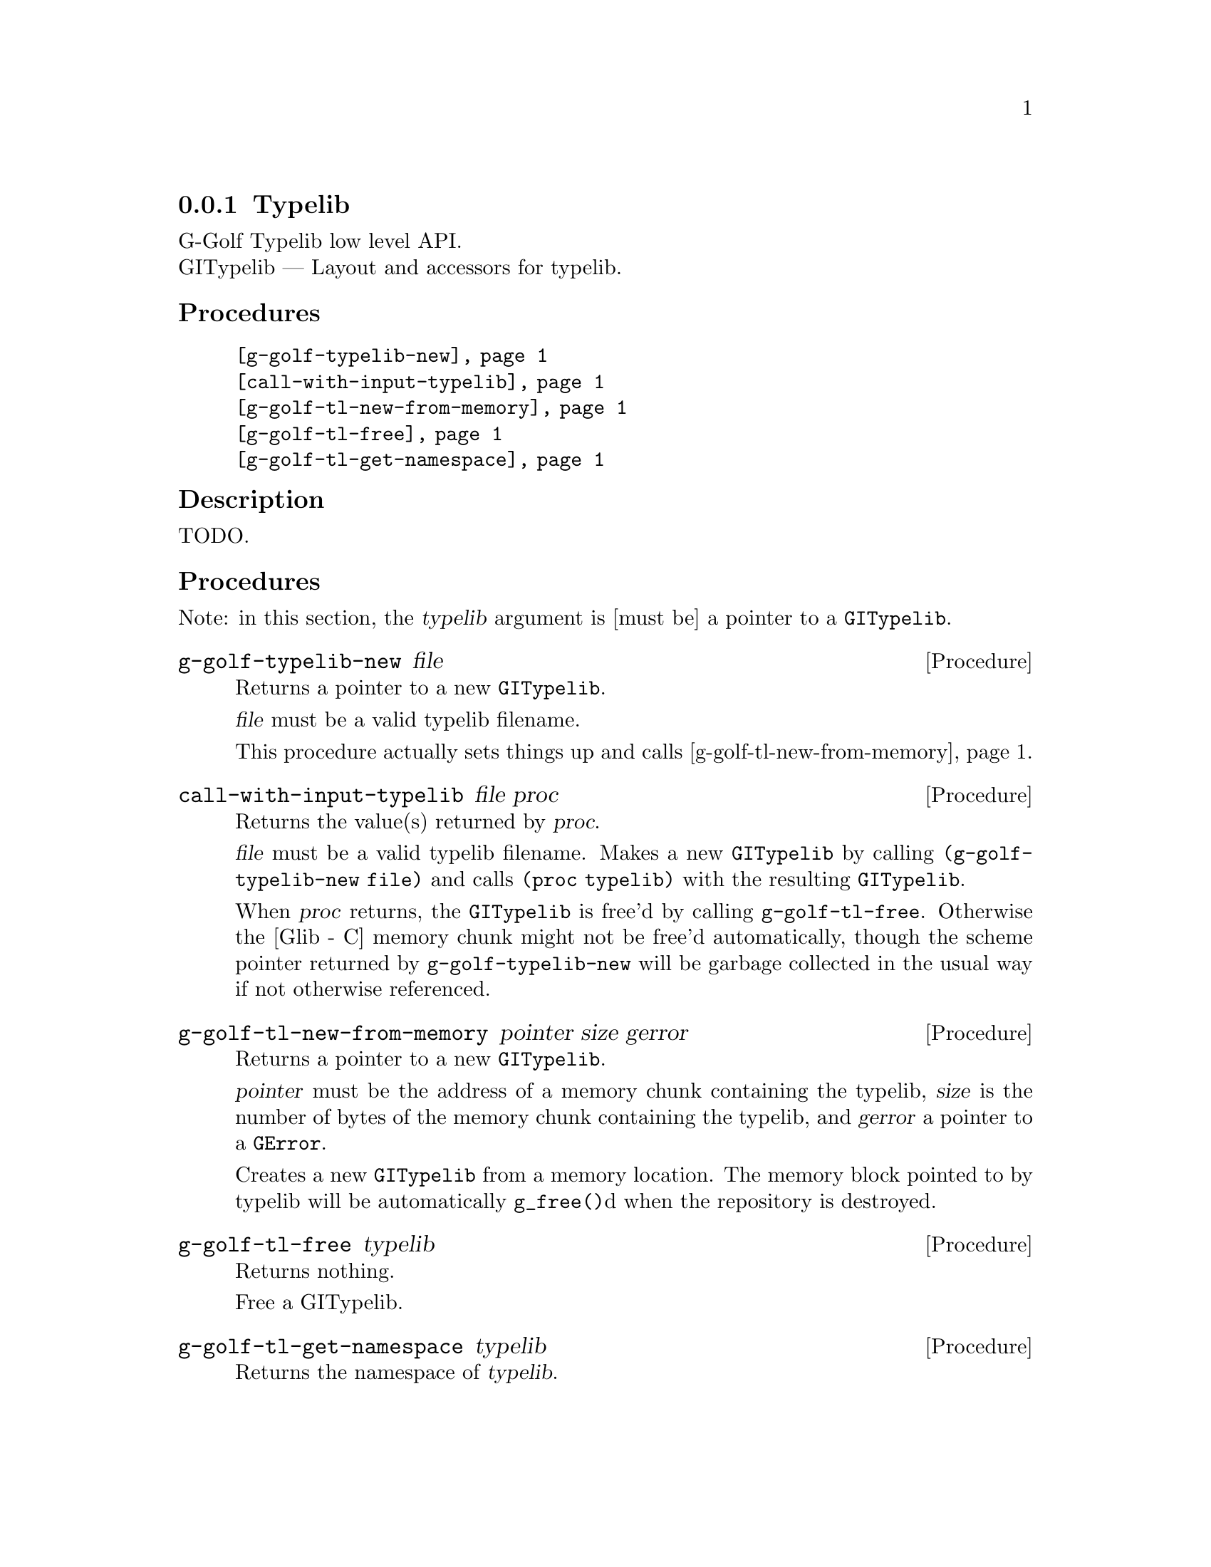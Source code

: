 @c -*-texinfo-*-
@c This is part of the GNU G-Golf Reference Manual.
@c Copyright (C) 2016 - 2018 Free Software Foundation, Inc.
@c See the file g-golf.texi for copying conditions.


@defindex tl


@node Typelib
@subsection Typelib

G-Golf Typelib low level API.@*
GITypelib — Layout and accessors for typelib.


@subheading Procedures

@indentedblock
@table @code
@item @ref{g-golf-typelib-new}
@item @ref{call-with-input-typelib}
@item @ref{g-golf-tl-new-from-memory}
@item @ref{g-golf-tl-free}
@item @ref{g-golf-tl-get-namespace}
@end table
@end indentedblock


@c @subheading Types and Values

@c @indentedblock
@c @table @code
@c @item @ref{%g-golf-ai-transfer}
@c @end table
@c @end indentedblock


@c @subheading Struct Hierarchy

@c @indentedblock
@c GIBaseInfo           	       		@*
@c @ @ +--- GIRegisteredTypeInfo  		@*
@c @ @ @ @ @ @ @ @ @ @ @  +--- GIEnumInfo
@c @end indentedblock


@subheading Description

TODO.


@subheading Procedures

Note: in this section, the @var{typelib} argument is [must be] a pointer
to a @code{GITypelib}.


@anchor{g-golf-typelib-new}
@deffn Procedure g-golf-typelib-new file

Returns a pointer to a new @code{GITypelib}.

@var{file}  must be a valid typelib filename.

This procedure actually sets things up and calls
@ref{g-golf-tl-new-from-memory}.
@end deffn


@anchor{call-with-input-typelib}
@deffn Procedure call-with-input-typelib file proc

Returns the value(s) returned by @var{proc}.

@var{file} must be a valid typelib filename. Makes a new
@code{GITypelib} by calling @code{(g-golf-typelib-new file)} and calls
@code{(proc typelib)} with the resulting @code{GITypelib}.

When @var{proc} returns, the @code{GITypelib} is free'd by calling
@code{g-golf-tl-free}. Otherwise the [Glib - C] memory chunk might not be
free'd automatically, though the scheme pointer returned by
@code{g-golf-typelib-new} will be garbage collected in the usual way if
not otherwise referenced.
@end deffn


@anchor{g-golf-tl-new-from-memory}
@deffn Procedure g-golf-tl-new-from-memory pointer size gerror

Returns a pointer to a new @code{GITypelib}.

@var{pointer} must be the address of a memory chunk containing the
typelib, @var{size} is the number of bytes of the memory chunk
containing the typelib, and @var{gerror} a pointer to a @code{GError}.

Creates a new @code{GITypelib} from a memory location. The memory block
pointed to by typelib will be automatically @code{g_free()}d when the
repository is destroyed.
@end deffn


@anchor{g-golf-tl-free}
@deffn Procedure g-golf-tl-free typelib

Returns nothing.

Free a GITypelib.
@end deffn


@anchor{g-golf-tl-get-namespace}
@deffn Procedure g-golf-tl-get-namespace typelib

Returns the namespace of @var{typelib}.
@end deffn


@c @subheading Types and Values
